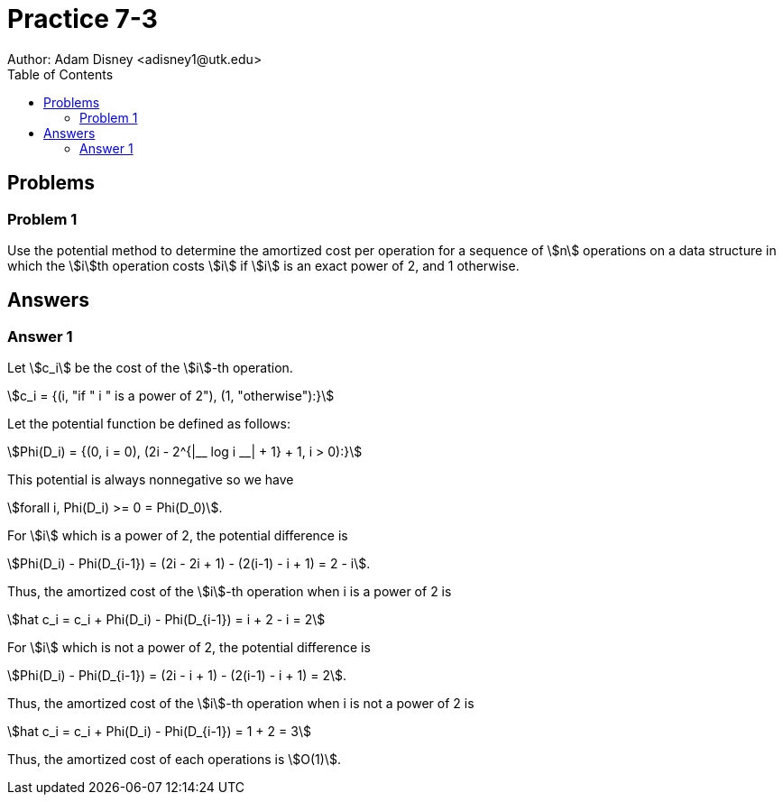 :stem:

= Practice 7-3
Author: Adam Disney <adisney1@utk.edu>
:toc:

== Problems

=== Problem 1
Use the potential method to determine the amortized cost per operation for a
sequence of stem:[n] operations on a data structure in which the stem:[i]th
operation costs stem:[i] if stem:[i] is an exact power of 2, and 1 otherwise.


== Answers

=== Answer 1
Let stem:[c_i] be the cost of the stem:[i]-th operation.

stem:[c_i = {(i, "if " i " is a power of 2"), (1, "otherwise"):}]

Let the potential function be defined as follows:

stem:[Phi(D_i) = {(0, i = 0), (2i - 2^{|__ log i __| + 1} + 1, i > 0):}]

This potential is always nonnegative so we have

stem:[forall i, Phi(D_i) >= 0 = Phi(D_0)].

For stem:[i] which is a power of 2, the potential difference is

stem:[Phi(D_i) - Phi(D_{i-1}) = (2i - 2i + 1) - (2(i-1) - i + 1) = 2 - i].

Thus, the amortized cost of the stem:[i]-th operation
when i is a power of 2 is

stem:[hat c_i = c_i + Phi(D_i) - Phi(D_{i-1}) = i + 2 - i = 2]

For stem:[i] which is not a power of 2, the potential difference is

stem:[Phi(D_i) - Phi(D_{i-1}) = (2i - i + 1) - (2(i-1) - i + 1) = 2].

Thus, the amortized cost of the stem:[i]-th operation
when i is not a power of 2 is

stem:[hat c_i = c_i + Phi(D_i) - Phi(D_{i-1}) = 1 + 2 = 3]

Thus, the amortized cost of each operations is stem:[O(1)].
